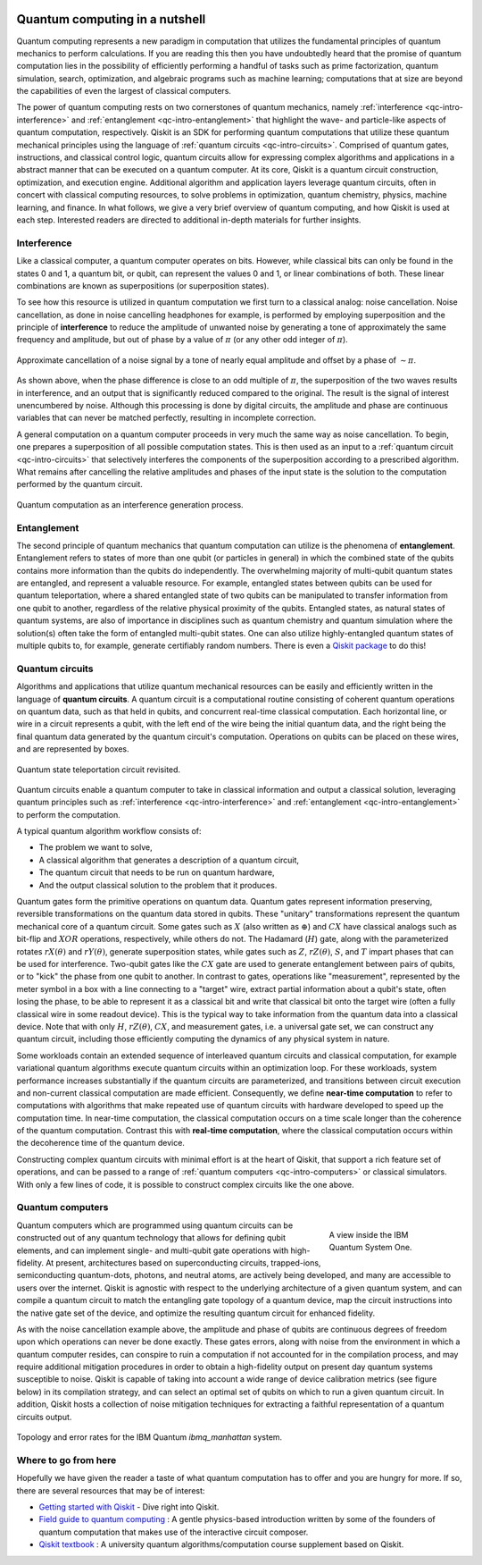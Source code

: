 
.. figure:: images/qiskit_nutshell.png
   :scale: 50 %
   :align: center

.. _qc-intro:

===============================
Quantum computing in a nutshell
===============================

Quantum computing represents a new paradigm in computation that utilizes the fundamental
principles of quantum mechanics to perform calculations.  If you are reading this then you
have undoubtedly heard that the promise of quantum computation lies in the possibility of
efficiently performing a handful of tasks such as prime factorization, quantum simulation, search,
optimization, and algebraic programs such as machine learning; computations that at size are
beyond the capabilities of even the largest of
classical computers.

The power of quantum computing rests on two cornerstones of quantum mechanics, namely
:ref:`interference <qc-intro-interference>` and
:ref:`entanglement <qc-intro-entanglement>` that highlight the wave- and particle-like aspects
of quantum computation, respectively.  Qiskit is an SDK for performing quantum computations
that utilize these quantum mechanical principles using the language of
:ref:`quantum circuits <qc-intro-circuits>`.  Comprised of quantum gates, instructions, and
classical control logic, quantum circuits allow for expressing complex algorithms
and applications in a abstract manner that can be executed on a quantum computer.  At its
core, Qiskit is a quantum circuit construction, optimization, and execution engine.
Additional algorithm and application layers leverage quantum circuits, often in concert
with classical computing resources, to solve problems in optimization, quantum chemistry,
physics, machine learning, and finance.  In what follows, we give a very brief overview
of quantum computing, and how Qiskit is used at each step.  Interested readers are
directed to additional in-depth materials for further insights.


.. _qc-intro-interference:

Interference
============

Like a classical computer, a quantum computer operates on bits.  However, while classical bits can
only be found in the states 0 and 1, a quantum bit, or qubit, can represent the values 0 and 1,
or linear combinations of both.  These linear combinations are known as superpositions
(or superposition states).

To see how this resource is utilized in quantum computation we first turn to a classical
analog: noise cancellation.  Noise cancellation, as done in noise cancelling headphones
for example, is performed by employing superposition and the principle of **interference**
to reduce the amplitude of unwanted noise by generating a tone of approximately the same
frequency and amplitude, but out of phase by a value of :math:`\pi` (or any other odd
integer of :math:`\pi`).

.. figure:: images/noise_cancel.png
   :scale: 40 %
   :align: center

   Approximate cancellation of a noise signal by a tone of nearly equal amplitude
   and offset by a phase of :math:`\sim \pi`.

As shown above, when the phase difference is close to an odd multiple of :math:`\pi`,
the superposition of the two waves results in interference, and an output that is
significantly reduced compared to the original.  The result is the signal of interest
unencumbered by noise. Although this processing is done by digital circuits, the amplitude
and phase are continuous variables that can never be matched perfectly, resulting in
incomplete correction.

A general computation on a quantum computer proceeds in very much the same way as
noise cancellation. To begin, one prepares a superposition of all possible computation
states.  This is then used as an input to a :ref:`quantum circuit <qc-intro-circuits>` that
selectively interferes the components of the superposition according to a prescribed algorithm.
What remains after cancelling the relative amplitudes and phases of the input state is the
solution to the computation performed by the quantum circuit.

.. figure:: images/quantum_interference.png
   :align: center

   Quantum computation as an interference generation process.

.. _qc-intro-entanglement:

Entanglement
============

The second principle of quantum mechanics that quantum computation can utilize is the
phenomena of **entanglement**.  Entanglement refers to states of more than one qubit
(or particles in general) in which the combined state of the qubits contains more
information than the qubits do independently.  The overwhelming majority of multi-qubit quantum
states are entangled, and represent a valuable resource.  For example, entangled states between
qubits can be used for quantum teleportation, where a shared entangled
state of two qubits can be manipulated to transfer information from one qubit to another,
regardless of the relative physical proximity of the qubits. Entangled states, as natural
states of quantum systems, are also of importance in disciplines
such as quantum chemistry and quantum simulation where the solution(s) often take the form
of entangled multi-qubit states.  One can also utilize highly-entangled quantum states
of multiple qubits to, for example, generate certifiably random numbers.  There is even a `Qiskit
package <https://qiskit-rng.readthedocs.io/en/latest/>`_ to do this!


.. _qc-intro-circuits:

Quantum circuits
================

Algorithms and applications that utilize quantum mechanical resources can be easily and efficiently
written in the language of **quantum circuits**. A quantum circuit is a
computational routine consisting of coherent quantum operations on quantum data, such as that
held in qubits, and concurrent real-time classical computation. Each horizontal line, or wire
in a circuit represents a qubit, with the left end of the wire being the
initial quantum data, and the right being the final quantum data generated by the quantum
circuit's computation. Operations on qubits can be placed on these wires, and are represented
by boxes.

.. figure:: images/teleportation_detailed.png
   :align: center

   Quantum state teleportation circuit revisited.

Quantum circuits enable a quantum computer to take in classical information and output a
classical solution, leveraging quantum principles such as
:ref:`interference <qc-intro-interference>` and
:ref:`entanglement <qc-intro-entanglement>` to perform the computation.

A typical quantum algorithm workflow consists of:

- The problem we want to solve,
- A classical algorithm that generates a description of a quantum circuit,
- The quantum circuit that needs to be run on quantum hardware,
- And the output classical solution to the problem that it produces.

Quantum gates form the primitive operations on quantum data.  Quantum gates represent
information preserving, reversible transformations on the quantum data stored in qubits.
These "unitary" transformations represent the quantum mechanical core of a quantum
circuit.  Some gates such as :math:`X` (also written as :math:`\oplus`) and :math:`CX`
have classical analogs such as bit-flip and :math:`XOR` operations, respectively,
while others do not.  The Hadamard (:math:`H`) gate, along with the parameterized rotates
:math:`rX(\theta)` and :math:`rY(\theta)`, generate superposition states,
while gates such as :math:`Z`, :math:`rZ(\theta)`, :math:`S`, and :math:`T` impart phases that
can be used for interference.  Two-qubit gates like the :math:`CX` gate are used
to generate entanglement between pairs of qubits, or to "kick" the phase from
one qubit to another.   In contrast to gates, operations like "measurement", represented by
the meter symbol in a box with a line connecting to a "target" wire, extract partial
information about a qubit's state, often losing the phase, to be able to represent it as
a classical bit and write that classical bit onto the target wire (often a fully classical
wire in some readout device). This is the typical way to take information from the
quantum data into a classical device.  Note that with only :math:`H`, :math:`rZ(\theta)`,
:math:`CX`, and measurement gates, i.e. a universal gate set, we can construct any quantum circuit,
including those efficiently computing the dynamics of any physical system in nature.

Some workloads contain an extended sequence of interleaved quantum circuits and classical
computation, for example variational quantum algorithms execute quantum circuits within an
optimization loop. For these workloads, system performance increases substantially if the
quantum circuits are parameterized, and transitions between circuit execution and non-current
classical computation are made efficient.
Consequently, we define **near-time computation** to refer to computations with algorithms that make
repeated use of quantum circuits with hardware developed to speed up the computation time. In
near-time computation, the classical computation occurs on a time scale longer than the coherence
of the quantum computation. Contrast this with **real-time computation**, where the classical
computation occurs within the decoherence time of the quantum device.

Constructing complex quantum circuits with minimal effort is at the heart of Qiskit,
that support a rich feature set of operations, and can be passed to a range of
:ref:`quantum computers <qc-intro-computers>` or classical simulators.
With only a few lines of code, it is possible to construct complex circuits like the
one above.

.. jupyter-execute::
   :hide-code:

   from qiskit import *

.. jupyter-execute::
   :hide-output:

   qr = QuantumRegister(3, 'q')
   cr = ClassicalRegister(2, 'zx_meas')
   qc = QuantumCircuit(qr,cr)
   qc.reset(range(3))
   qc.barrier()
   qc.h(1)
   qc.cx([1,0],[2,1])
   qc.h(0)
   qc.barrier()
   qc.measure([0,1], [0,1])
   qc.barrier()
   qc.z(2).c_if(cr, 1)
   qc.x(2).c_if(cr, 2)

.. _qc-intro-computers:

Quantum computers
=================

.. figure:: images/system_one.jpeg
   :align: right
   :figwidth: 200px

   A view inside the IBM Quantum System One.

Quantum computers which are programmed using quantum circuits can be constructed out of any
quantum technology that allows for defining qubit elements, and can implement
single- and multi-qubit gate operations with high-fidelity. At present, architectures
based on superconducting circuits, trapped-ions, semiconducting quantum-dots, photons, and
neutral atoms, are actively being developed, and many are accessible to users over the internet.
Qiskit is agnostic with respect to the underlying architecture of a given quantum system,
and can compile a quantum circuit to match the entangling gate topology of a quantum device,
map the circuit instructions into the native gate set of the device, and optimize the resulting
quantum circuit for enhanced fidelity.

As with the noise cancellation example above, the amplitude and phase of qubits are continuous
degrees of freedom upon which operations can never be done exactly.  These gates errors, along
with noise from the environment in which a quantum computer resides, can conspire to ruin a
computation if not accounted for in the compilation process, and may require additional
mitigation procedures in order to obtain a high-fidelity output on present day
quantum systems susceptible to noise.  Qiskit is capable of taking into account a wide range of
device calibration metrics (see figure below) in its compilation strategy, and can select an
optimal set of qubits on which to run a given quantum circuit.  In addition, Qiskit hosts a
collection of noise mitigation techniques for extracting a faithful representation of a quantum
circuits output.

.. figure:: images/system_error.png
   :align: center

   Topology and error rates for the IBM Quantum *ibmq_manhattan* system.


Where to go from here
======================

Hopefully we have given the reader a taste of what quantum computation has to offer
and you are hungry for more.  If so, there are several resources that may be of
interest:

- `Getting started with Qiskit <getting_started.html>`_ - Dive right into Qiskit.

- `Field guide to quantum computing <https://quantum-computing.ibm.com/docs/iqx/guide/>`_ : A gentle
  physics-based introduction written by some of the founders of quantum computation that makes use
  of the interactive circuit composer.

- `Qiskit textbook <https://qiskit.org/textbook>`_ : A university quantum algorithms/computation
  course supplement based on Qiskit.